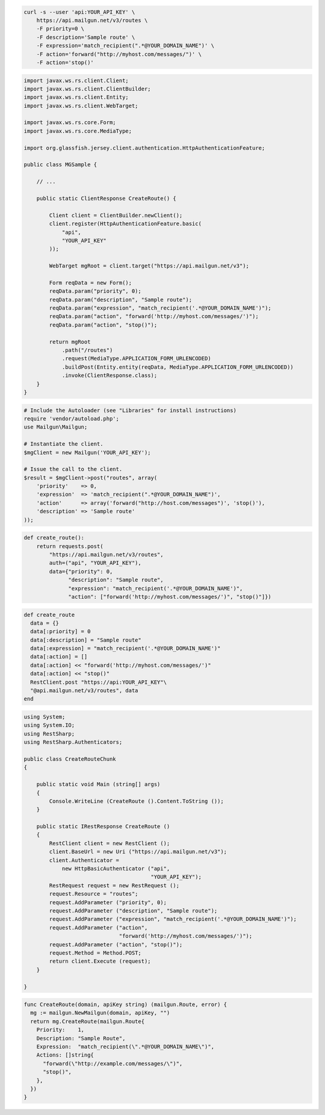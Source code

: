 .. code-block:: bash

    curl -s --user 'api:YOUR_API_KEY' \
	https://api.mailgun.net/v3/routes \
	-F priority=0 \
	-F description='Sample route' \
	-F expression='match_recipient(".*@YOUR_DOMAIN_NAME")' \
	-F action='forward("http://myhost.com/messages/")' \
	-F action='stop()'

.. code-block:: java

 import javax.ws.rs.client.Client;
 import javax.ws.rs.client.ClientBuilder;
 import javax.ws.rs.client.Entity;
 import javax.ws.rs.client.WebTarget;

 import javax.ws.rs.core.Form;
 import javax.ws.rs.core.MediaType;

 import org.glassfish.jersey.client.authentication.HttpAuthenticationFeature;

 public class MGSample {

     // ...

     public static ClientResponse CreateRoute() {

         Client client = ClientBuilder.newClient();
         client.register(HttpAuthenticationFeature.basic(
             "api",
             "YOUR_API_KEY"
         ));

         WebTarget mgRoot = client.target("https://api.mailgun.net/v3");

         Form reqData = new Form();
         reqData.param("priority", 0);
         reqData.param("description", "Sample route");
         reqData.param("expression", "match_recipient('.*@YOUR_DOMAIN_NAME')");
         reqData.param("action", "forward('http://myhost.com/messages/')");
         reqData.param("action", "stop()");

         return mgRoot
             .path("/routes")
             .request(MediaType.APPLICATION_FORM_URLENCODED)
             .buildPost(Entity.entity(reqData, MediaType.APPLICATION_FORM_URLENCODED))
             .invoke(ClientResponse.class);
     }
 }

.. code-block:: php

  # Include the Autoloader (see "Libraries" for install instructions)
  require 'vendor/autoload.php';
  use Mailgun\Mailgun;

  # Instantiate the client.
  $mgClient = new Mailgun('YOUR_API_KEY');

  # Issue the call to the client.
  $result = $mgClient->post("routes", array(
      'priority'    => 0,
      'expression'  => 'match_recipient(".*@YOUR_DOMAIN_NAME")',
      'action'      => array('forward("http://host.com/messages")', 'stop()'),
      'description' => 'Sample route'
  ));

.. code-block:: py

 def create_route():
     return requests.post(
         "https://api.mailgun.net/v3/routes",
         auth=("api", "YOUR_API_KEY"),
         data={"priority": 0,
               "description": "Sample route",
               "expression": "match_recipient('.*@YOUR_DOMAIN_NAME')",
               "action": ["forward('http://myhost.com/messages/')", "stop()"]})

.. code-block:: rb

 def create_route
   data = {}
   data[:priority] = 0
   data[:description] = "Sample route"
   data[:expression] = "match_recipient('.*@YOUR_DOMAIN_NAME')"
   data[:action] = []
   data[:action] << "forward('http://myhost.com/messages/')"
   data[:action] << "stop()"
   RestClient.post "https://api:YOUR_API_KEY"\
   "@api.mailgun.net/v3/routes", data
 end

.. code-block:: csharp

 using System;
 using System.IO;
 using RestSharp;
 using RestSharp.Authenticators;
 
 public class CreateRouteChunk
 {
 
     public static void Main (string[] args)
     {
         Console.WriteLine (CreateRoute ().Content.ToString ());
     }
 
     public static IRestResponse CreateRoute ()
     {
         RestClient client = new RestClient ();
         client.BaseUrl = new Uri ("https://api.mailgun.net/v3");
         client.Authenticator =
             new HttpBasicAuthenticator ("api",
                                         "YOUR_API_KEY");
         RestRequest request = new RestRequest ();
         request.Resource = "routes";
         request.AddParameter ("priority", 0);
         request.AddParameter ("description", "Sample route");
         request.AddParameter ("expression", "match_recipient('.*@YOUR_DOMAIN_NAME')");
         request.AddParameter ("action",
                               "forward('http://myhost.com/messages/')");
         request.AddParameter ("action", "stop()");
         request.Method = Method.POST;
         return client.Execute (request);
     }
 
 }

.. code-block:: go

 func CreateRoute(domain, apiKey string) (mailgun.Route, error) {
   mg := mailgun.NewMailgun(domain, apiKey, "")
   return mg.CreateRoute(mailgun.Route{
     Priority:    1,
     Description: "Sample Route",
     Expression:  "match_recipient(\".*@YOUR_DOMAIN_NAME\")",
     Actions: []string{
       "forward(\"http://example.com/messages/\")",
       "stop()",
     },
   })
 }
